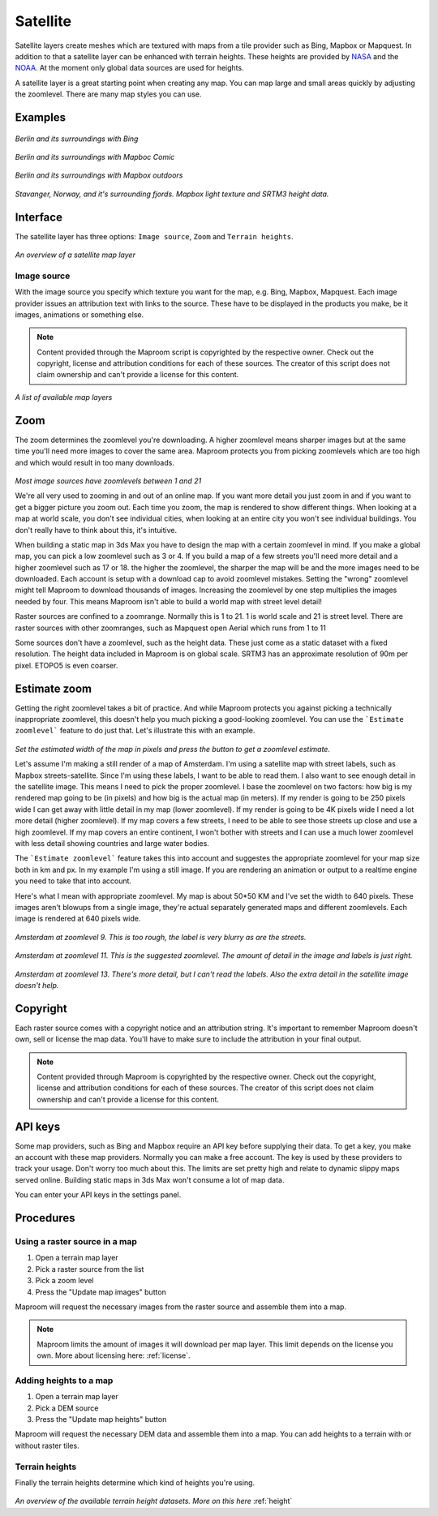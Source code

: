 Satellite
=========

Satellite layers create meshes which are textured with maps from a tile provider such as Bing, Mapbox or Mapquest. In addition to that a satellite layer can be enhanced with terrain heights. These heights are provided by `NASA <http://www2.jpl.nasa.gov/srtm/>`_ and the `NOAA <http://www.ngdc.noaa.gov/mgg/global/etopo5.HTML>`_. At the moment only global data sources are used for heights.

A satellite layer is a great starting point when creating any map. You can map large and small areas quickly by adjusting the zoomlevel. There are many map styles you can use.

Examples
--------

.. figure:: ..\_images\Satellite_Bing.jpg

*Berlin and its surroundings with Bing*

.. figure:: ..\_images\Satellite_comic.jpg

*Berlin and its surroundings with Mapboc Comic*

.. figure:: ..\_images\Satellite_mapboxOutdoors.jpg

*Berlin and its surroundings with Mapbox outdoors*

.. figure:: ..\_images\Satellite_MapboxLight_SRTM3.jpg

*Stavanger, Norway, and it's surrounding fjords. Mapbox light texture and SRTM3 height data.*

Interface
---------

The satellite layer has three options: ``Image source``, ``Zoom`` and ``Terrain heights``.   

.. figure:: ..\_images\MPR_2015-09-26_1639_01.png

*An overview of a satellite map layer*

Image source
^^^^^^^^^^^^

With the image source you specify which texture you want for the map, e.g. Bing, Mapbox, Mapquest. Each image provider issues an attribution text with links to the source. These have to be displayed in the products you make, be it images, animations or something else.

.. note:: Content provided through the Maproom script is copyrighted by the respective owner. Check out the copyright, license and attribution conditions for each of these sources. The creator of this script does not claim ownership and can't provide a license for this content.

.. figure:: ..\_images\MPR_2015-09-26_1640.png

*A list of available map layers*

.. _raster-zoom:

Zoom
----

The zoom determines the zoomlevel you're downloading. A higher zoomlevel means sharper images but at the same time you'll need more images to cover the same area. Maproom protects you from picking zoomlevels which are too high and which would result in too many downloads.

.. figure:: ..\_images\MPR_2015-09-26_1641.png

*Most image sources have zoomlevels between 1 and 21*

We're all very used to zooming in and out of an online map. If you want more detail you just zoom in and if you want to get a bigger picture you zoom out. Each time you zoom, the map is rendered to show different things. When looking at a map at world scale, you don't see individual cities, when looking at an entire city you won't see individual buildings. You don't really have to think about this, it's intuitive.

When building a static map in 3ds Max you have to design the map with a certain zoomlevel in mind. If you make a global map, you can pick a low zoomlevel such as 3 or 4. If you build a map of a few streets you'll need more detail and a higher zoomlevel such as 17 or 18. the higher the zoomlevel, the sharper the map will be and the more images need to be downloaded. Each account is setup with a download cap to avoid zoomlevel mistakes. Setting the "wrong" zoomlevel might tell Maproom to download thousands of images. Increasing the zoomlevel by one step multiplies the images needed by four. This means Maproom isn't able to build a world map with street level detail!

Raster sources are confined to a zoomrange. Normally this is 1 to 21. 1 is world scale and 21 is street level. There are raster sources with other zoomranges, such as Mapquest open Aerial which runs from 1 to 11

Some sources don't have a zoomlevel, such as the height data. These just come as a static dataset with a fixed resolution. The height data included in Maproom is on global scale. SRTM3 has an approximate resolution of 90m per pixel. ETOPO5 is even coarser.

.. _auto-zoom:

Estimate zoom
-------------

Getting the right zoomlevel takes a bit of practice. And while Maproom protects you against picking a technically inappropriate zoomlevel, this doesn't help you much picking a good-looking zoomlevel. You can use the ```Estimate zoomlevel``` feature to do just that. Let's illustrate this with an example.

.. figure:: ..\_images\MPR_2016-09-06_2122.png

*Set the estimated width of the map in pixels and press the button to get a zoomlevel estimate.*

Let's assume I'm making a still render of a map of Amsterdam. I'm using a satellite map with street labels, such as Mapbox streets-satellite. Since I'm using these labels, I want to be able to read them. I also want to see enough detail in the satellite image. This means I need to pick the proper zoomlevel. I base the zoomlevel on two factors: how big is my rendered map going to be (in pixels) and how big is the actual map (in meters). If my render is going to be 250 pixels wide I can get away with little detail in my map (lower zoomlevel). If my render is going to be 4K pixels wide I need a lot more detail (higher zoomlevel). If my map covers a few streets, I need to be able to see those streets up close and use a high zoomlevel. If my map covers an entire continent, I won't bother with streets and I can use a much lower zoomlevel with less detail showing countries and large water bodies.

The ```Estimate zoomlevel``` feature takes this into account and suggestes the appropriate zoomlevel for your map size both in km and px. In my example I'm using a still image. If you are rendering an animation or output to a realtime engine you need to take that into account.

Here's what I mean with appropriate zoomlevel. My map is about 50*50 KM and I've set the width to 640 pixels. These images aren't blowups from a single image, they're actual separately generated maps and different zoomlevels. Each image is rendered at 640 pixels wide.

.. figure:: ..\_images\Zoomlevel_Amsterdam_09.jpg

*Amsterdam at zoomlevel 9. This is too rough, the label is very blurry as are the streets.*

.. figure:: ..\_images\Zoomlevel_Amsterdam_11.jpg

*Amsterdam at zoomlevel 11. This is the suggested zoomlevel. The amount of detail in the image and labels is just right.*

.. figure:: ..\_images\Zoomlevel_Amsterdam_13.jpg

*Amsterdam at zoomlevel 13. There's more detail, but I can't read the labels. Also the extra detail in the satellite image doesn't help.*

Copyright
---------

Each raster source comes with a copyright notice and an attribution string. It's important to remember Maproom doesn't own, sell or license the map data. You'll have to make sure to include the attribution in your final output.

.. note:: Content provided through Maproom is copyrighted by the respective owner. Check out the copyright, license and attribution conditions for each of these sources. The creator of this script does not claim ownership and can't provide a license for this content.

API keys
--------

Some map providers, such as Bing and Mapbox require an API key before supplying their data. To get a key, you make an account with these map providers. Normally you can make a free account. The key is used by these providers to track your usage. Don't worry too much about this. The limits are set pretty high and relate to dynamic slippy maps served online. Building static maps in 3ds Max won't consume a lot of map data.

You can enter your API keys in the settings panel.

Procedures
----------

Using a raster source in a map
^^^^^^^^^^^^^^^^^^^^^^^^^^^^^^

#. Open a terrain map layer
#. Pick a raster source from the list
#. Pick a zoom level
#. Press the "Update map images" button

Maproom will request the necessary images from the raster source and assemble them into a map.

.. note:: Maproom limits the amount of images it will download per map layer. This limit depends on the license you own. More about licensing here: :ref:`license`.

Adding heights to a map
^^^^^^^^^^^^^^^^^^^^^^^

#. Open a terrain map layer
#. Pick a DEM source
#. Press the "Update map heights" button

Maproom will request the necessary DEM data and assemble them into a map. You can add heights to a terrain with or without raster tiles.

Terrain heights
^^^^^^^^^^^^^^^

Finally the terrain heights determine which kind of heights you're using.

.. figure:: ..\_images\MPR_2015-09-26_1642.png

*An overview of the available terrain height datasets. More on this here* :ref:`height`
